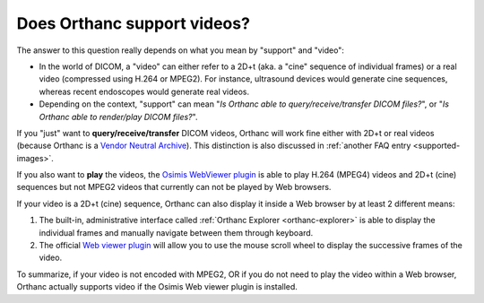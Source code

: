 Does Orthanc support videos?
============================

The answer to this question really depends on what you mean by
"support" and "video":

* In the world of DICOM, a "video" can either refer to a 2D+t (aka. a
  "cine" sequence of individual frames) or a real video (compressed
  using H.264 or MPEG2). For instance, ultrasound devices would
  generate cine sequences, whereas recent endoscopes would generate
  real videos.
* Depending on the context, "support" can mean "*Is Orthanc able to
  query/receive/transfer DICOM files?*", or "*Is Orthanc able to
  render/play DICOM files?*".

If you "just" want to **query/receive/transfer** DICOM videos, Orthanc
will work fine either with 2D+t or real videos (because Orthanc is a
`Vendor Neutral Archive
<https://en.wikipedia.org/wiki/Vendor_Neutral_Archive>`__). This
distinction is also discussed in :ref:`another FAQ entry
<supported-images>`.

If you also want to **play** the videos, the `Osimis WebViewer plugin
<https://bitbucket.org/osimis/osimis-webviewer-plugin>`__ is able to play
H.264 (MPEG4) videos and 2D+t (cine) sequences but not MPEG2 videos that
currently can not be played by Web browsers. 

If your video is a 2D+t (cine) sequence, Orthanc can also display it inside 
a Web browser by at least 2 different means:

1. The built-in, administrative interface called :ref:`Orthanc
   Explorer <orthanc-explorer>` is able to display the individual
   frames and manually navigate between them through keyboard.
2. The official `Web viewer plugin
   <http://www.orthanc-server.com/static.php?page=web-viewer>`__ will
   allow you to use the mouse scroll wheel to display the successive
   frames of the video.

To summarize, if your video is not encoded with MPEG2, OR if
you do not need to play the video within a Web browser, Orthanc
actually supports video if the Osimis Web viewer plugin is installed.
